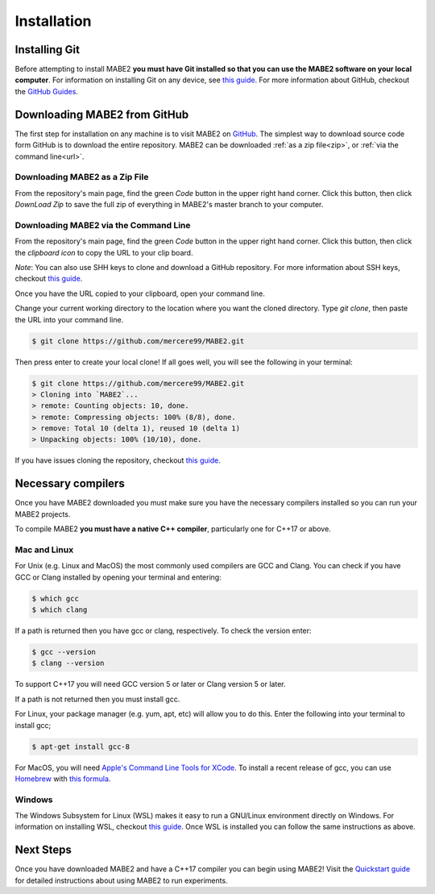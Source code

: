 ============
Installation
============

Installing Git
==============

Before attempting to install MABE2 **you must have Git installed so that you 
can use the MABE2 software on your local computer**. For information on installing 
Git on any device, see `this guide <https://github.com/git-guides/install-git#:~:text=Git%20packages%20are%20available%20using%20dnf%20.,installation%20by%20typing%3A%20git%20version%20.>`_.
For more information about GitHub, checkout the `GitHub Guides <https://guides.github.com/>`_.

Downloading MABE2 from GitHub
==============================

The first step for installation on any machine is to visit MABE2 on  
`GitHub <https://github.com/mercere99/MABE2>`_. The simplest way to 
download source code form GitHub is to download the entire repository. 
MABE2 can be downloaded :ref:`as a zip file<zip>`, or :ref:`via the command line<url>`.

.. _zip:

Downloading MABE2 as a Zip File
-------------------------------

From the repository's main page, find the green *Code* button in the upper
right hand corner. Click this button, then click *DownLoad Zip* to save the 
full zip of everything in MABE2's master branch to your computer. 

.. image:: ../images/GitHub_Zip.png
  :width: 600

.. _url:

Downloading MABE2 via the Command Line
--------------------------------------

From the repository's main page, find the green *Code* button in the upper
right hand corner. Click this button, then click the *clipboard icon* to copy the URL to your 
clip board. 

.. image:: ../images/GitHub_url.png
  :width: 600

*Note*: You can also use SHH keys to clone and download a GitHub repository. 
For more information about SSH keys, checkout `this guide <https://docs.github.com/en/github/authenticating-to-github/connecting-to-github-with-ssh/generating-a-new-ssh-key-and-adding-it-to-the-ssh-agent>`_.

Once you have the URL copied to your clipboard, open your command line. 

Change your current working directory to the location where you want the cloned directory. 
Type `git clone`, then paste the URL into your command line.

.. code-block:: cpp

  $ git clone https://github.com/mercere99/MABE2.git

.. 

Then press enter to create your local clone! If all goes well, you will see the following
in your terminal:

.. code-block:: cpp

  $ git clone https://github.com/mercere99/MABE2.git
  > Cloning into `MABE2`...
  > remote: Counting objects: 10, done.
  > remote: Compressing objects: 100% (8/8), done.
  > remove: Total 10 (delta 1), reused 10 (delta 1)
  > Unpacking objects: 100% (10/10), done.

..

If you have issues cloning the repository, checkout `this guide <https://docs.github.com/en/github/creating-cloning-and-archiving-repositories/cloning-a-repository-from-github/cloning-a-repository#troubleshooting-cloning-errors>`_.

Necessary compilers
===================

Once you have MABE2 downloaded you must make sure you have the necessary compilers
installed so you can run your MABE2 projects. 

To compile MABE2 **you must have a native C++ compiler**, particularly one for 
C++17 or above.

Mac and Linux
-------------

For Unix (e.g. Linux and MacOS) the most commonly used compilers are GCC and Clang.
You can check if you have GCC or Clang installed by opening your terminal and entering:

.. code-block:: cpp

  $ which gcc
  $ which clang

.. 

If a path is returned then you have gcc or clang, respectively. To check the version
enter:

.. code-block:: cpp

  $ gcc --version
  $ clang --version

..

To support C++17 you will need GCC version 5 or later or Clang version 5 or later. 

If a path is not returned then you must install gcc.

For Linux, your package manager (e.g. yum, apt, etc) will allow you to do this. 
Enter the following into your terminal to install gcc;

.. code-block:: cpp

  $ apt-get install gcc-8

.. 

For MacOS, you will need `Apple's Command Line Tools for XCode <https://developer.apple.com/xcode/features/>`_. 
To install a recent release of gcc, you can use `Homebrew <https://brew.sh/>`_ with 
`this formula <https://formulae.brew.sh/formula/gcc>`_. 

Windows
-------

The Windows Subsystem for Linux (WSL) makes it easy to run a GNU/Linux environment 
directly on Windows. For information on installing WSL, checkout `this guide <https://docs.microsoft.com/en-us/windows/wsl/install-win10>`_.
Once WSL is installed you can follow the same instructions as above. 

Next Steps
==========

Once you have downloaded MABE2 and have a C++17 compiler you can begin using MABE2!
Visit the `Quickstart guide <01_quickstart.html>`_ for detailed instructions about 
using MABE2 to run experiments. 
